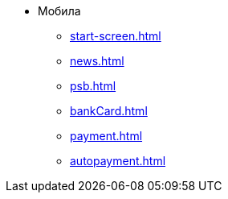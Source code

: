 * Мобила
** xref:start-screen.adoc[]
** xref:news.adoc[]
** xref:psb.adoc[]
** xref:bankCard.adoc[]
** xref:payment.adoc[]
** xref:autopayment.adoc[]